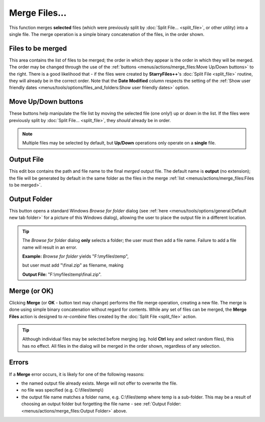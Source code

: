 Merge Files...
--------------

.. image:: /_static/images/mnu_actions/merge_files.png

This function merges **selected** files (which were previously split by
:doc:`Split File... <split_file>`, or other utility) into a single file.
The merge operation is a simple binary concatenation of the files, in
the order shown.

Files to be merged
~~~~~~~~~~~~~~~~~~

This area contains the list of files to be merged; the order in which
they appear is the order in which they will be merged. The order may be
changed through the use of the :ref:`buttons
<menus/actions/merge_files:Move Up/Down buttons>` to the right. There is
a good likelihood that - if the files were created by **StarryFiles++**'s
:doc:`Split File <split_file>` routine, they will already be in the
correct order. Note that the **Date Modified** column respects the
setting of the :ref:`Show user friendly dates
<menus/tools/options/files_and_folders:Show user friendly dates>`
option.

Move Up/Down buttons
~~~~~~~~~~~~~~~~~~~~

These buttons help manipulate the file list by moving the selected file
(one only!) up or down in the list. If the files were previously split
by :doc:`Split File... <split_file>`, they *should* already be in order.

.. note::

  Multiple files may be selected by default, but **Up/Down** operations
  only operate on a **single** file.

Output File
~~~~~~~~~~~

This edit box contains the path and file name to the final *merged*
output file. The default name is **output** (no extension); the file
will be generated by default in the same folder as the files in the
merge :ref:`list <menus/actions/merge_files:Files to be merged>`.

Output Folder
~~~~~~~~~~~~~

This button opens a standard Windows *Browse for folder* dialog (see
:ref:`here <menus/tools/options/general:Default new tab folder>` for a
picture of this Windows dialog), allowing the user to place the output
file in a different location.

.. tip::

  The *Browse for folder* dialog **only** selects a folder; the user
  must then add a file name. Failure to add a file name will result in
  an error.

  **Example:** *Browse for folder* yields "F:\\myfiles\\temp",

  but user must add "\\final.zip" as filename, making

  **Output File:** "F:\\myfiles\\temp\\final.zip".

Merge (or OK)
~~~~~~~~~~~~~

Clicking **Merge** (or **OK** - button text may change) performs the
file merge operation, creating a new file. The merge is done using
simple binary concatenation without regard for contents. While any set
of files can be merged, the **Merge Files** action is designed to
*re-combine* files created by the :doc:`Split File <split_file>` action.

.. tip::

  Although individual files may be selected before merging (eg. hold
  **Ctrl** key and select random files), this has no effect. All files
  in the dialog will be merged in the order shown, regardless of any
  selection.

Errors
~~~~~~

.. image:: /_static/images/mnu_actions/merge_error.png

If a **Merge** error occurs, it is likely for one of the following
reasons:

- the named output file already exists. Merge will not offer to
  overwrite the file.
- no file was specified (e.g. C:\\files\\temp\\)
- the output file name matches a folder name, e.g. C:\\files\\temp where
  temp is a sub-folder. This may be a result of choosing an output
  folder but forgetting the file name - see :ref:`Output Folder:
  <menus/actions/merge_files:Output Folder>` above.